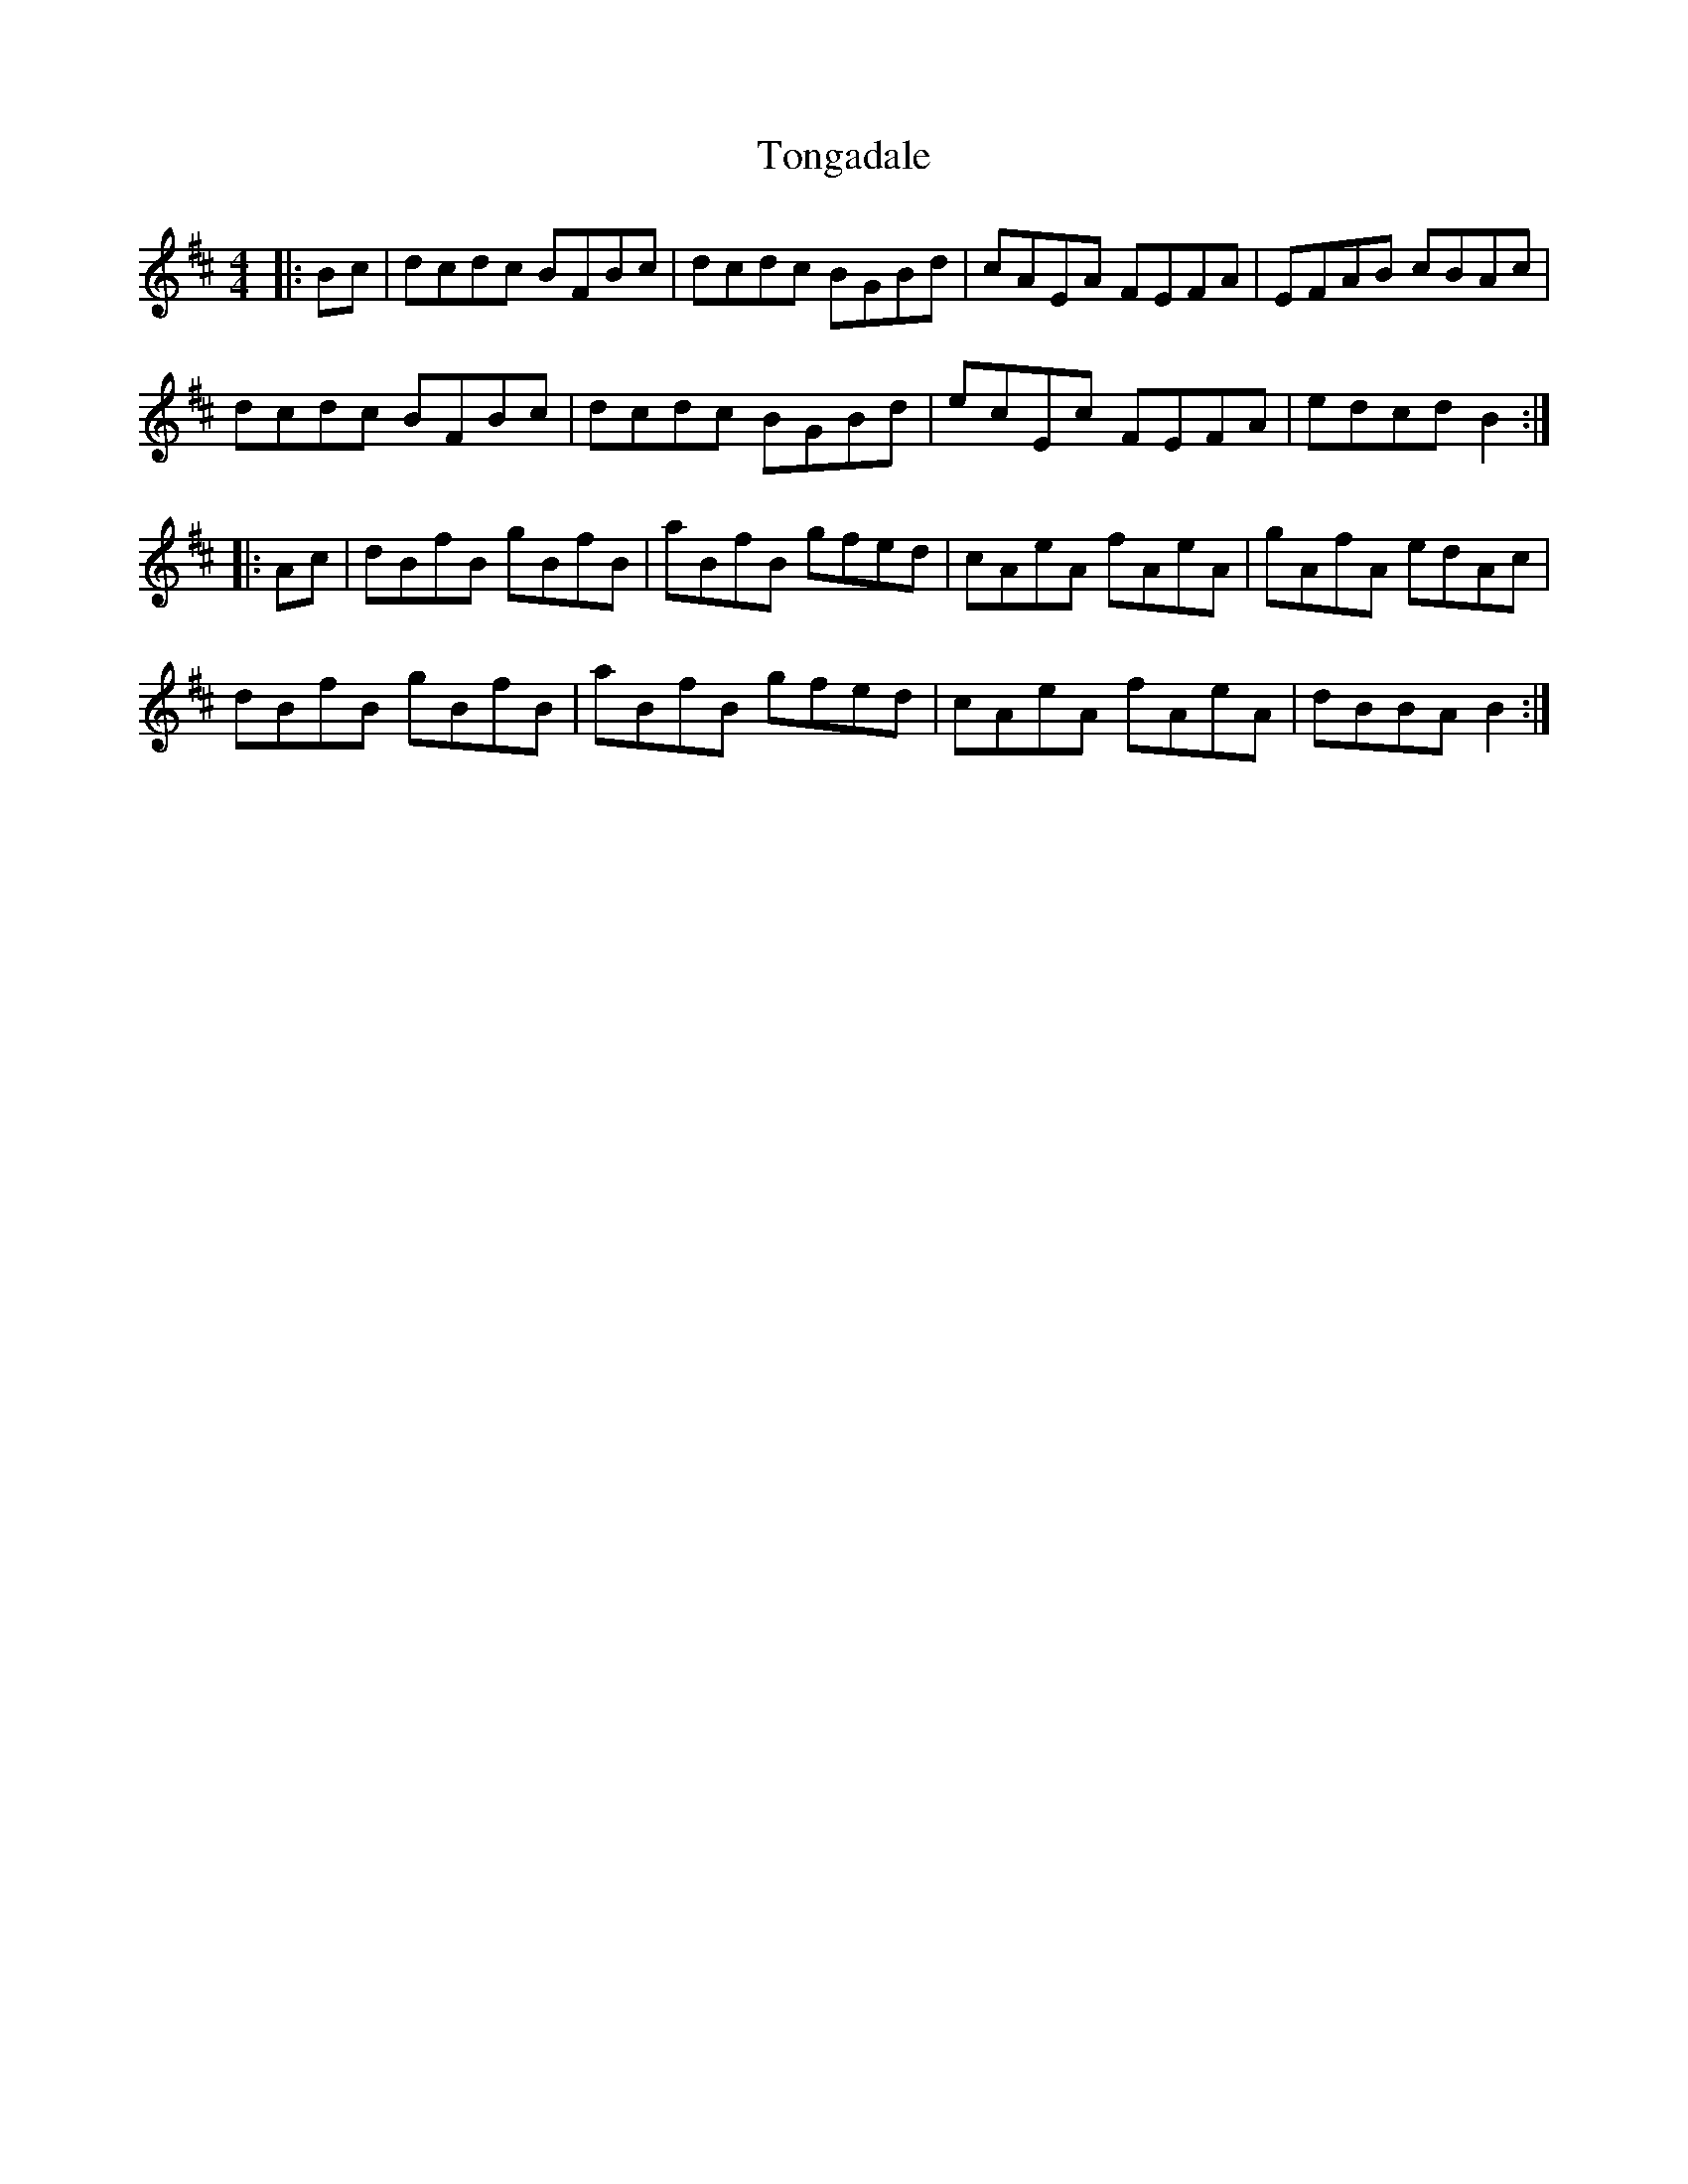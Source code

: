 X: 40611
T: Tongadale
R: reel
M: 4/4
K: Bminor
|:Bc|dcdc BFBc|dcdc BGBd|cAEA FEFA|EFAB cBAc|
dcdc BFBc|dcdc BGBd|ecEc FEFA|edcd B2:|
|:Ac|dBfB gBfB|aBfB gfed|cAeA fAeA|gAfA edAc|
dBfB gBfB|aBfB gfed|cAeA fAeA|dBBA B2:|


